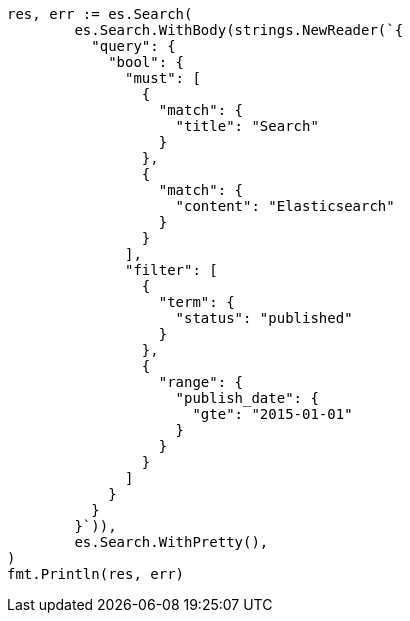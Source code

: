 // Generated from query-dsl-query_filter_context_f29a28fffa7ec604a33a838f48f7ea79_test.go
//
[source, go]
----
res, err := es.Search(
	es.Search.WithBody(strings.NewReader(`{
	  "query": {
	    "bool": {
	      "must": [
	        {
	          "match": {
	            "title": "Search"
	          }
	        },
	        {
	          "match": {
	            "content": "Elasticsearch"
	          }
	        }
	      ],
	      "filter": [
	        {
	          "term": {
	            "status": "published"
	          }
	        },
	        {
	          "range": {
	            "publish_date": {
	              "gte": "2015-01-01"
	            }
	          }
	        }
	      ]
	    }
	  }
	}`)),
	es.Search.WithPretty(),
)
fmt.Println(res, err)
----
